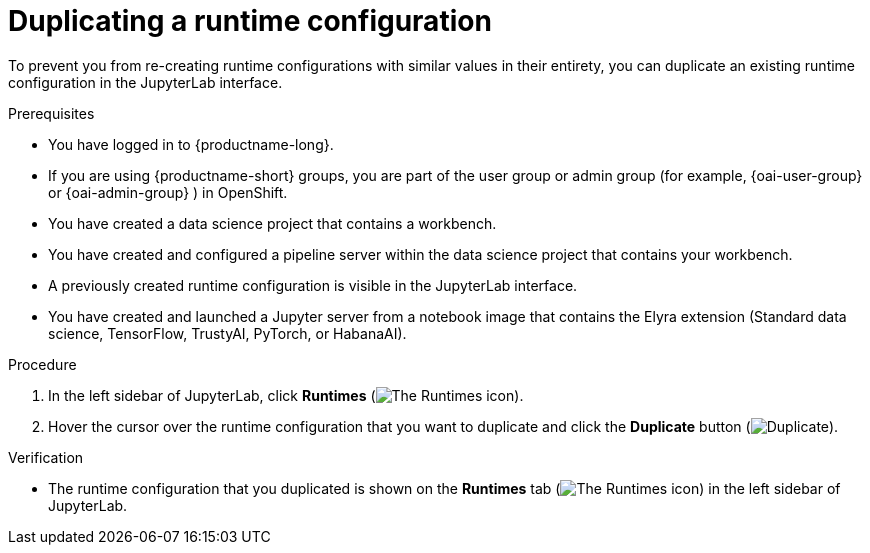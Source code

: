 :_module-type: PROCEDURE

[id="duplicating-a-runtime-configuration_{context}"]
= Duplicating a runtime configuration

[role='_abstract']
To prevent you from re-creating runtime configurations with similar values in their entirety, you can duplicate an existing runtime configuration in the JupyterLab interface.

.Prerequisites
* You have logged in to {productname-long}.
ifndef::upstream[]
* If you are using {productname-short} groups, you are part of the user group or admin group (for example, {oai-user-group} or {oai-admin-group} ) in OpenShift.
endif::[]
ifdef::upstream[]
* If you are using {productname-short} groups, you are part of the user group or admin group (for example, {odh-user-group} or {odh-admin-group}) in OpenShift.
endif::[]
* You have created a data science project that contains a workbench.
* You have created and configured a pipeline server within the data science project that contains your workbench.
* A previously created runtime configuration is visible in the JupyterLab interface.
* You have created and launched a Jupyter server from a notebook image that contains the Elyra extension (Standard data science, TensorFlow, TrustyAI, PyTorch, or HabanaAI).

.Procedure
. In the left sidebar of JupyterLab, click *Runtimes* (image:images/jupyter-runtimes-sidebar.png[The Runtimes icon]).
. Hover the cursor over the runtime configuration that you want to duplicate and click the *Duplicate* button (image:images/jupyterlab-duplicate.png[Duplicate]).

.Verification
* The runtime configuration that you duplicated is shown on the *Runtimes* tab (image:images/jupyter-runtimes-sidebar.png[The Runtimes icon]) in the left sidebar of JupyterLab.

//[role='_additional-resources']
//.Additional resources//
